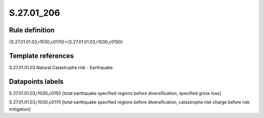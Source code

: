 ===========
S.27.01_206
===========

Rule definition
---------------

{S.27.01.01.03,r1030,c0170}={S.27.01.01.03,r1030,c0150}


Template references
-------------------

S.27.01.01.03 Natural Catastrophe risk - Earthquake


Datapoints labels
-----------------

S.27.01.01.03,r1030,c0150 [total earthquake specified regions before diversification, specified gross loss]

S.27.01.01.03,r1030,c0170 [total earthquake specified regions before diversification, catastrophe risk charge before risk mitigation]



